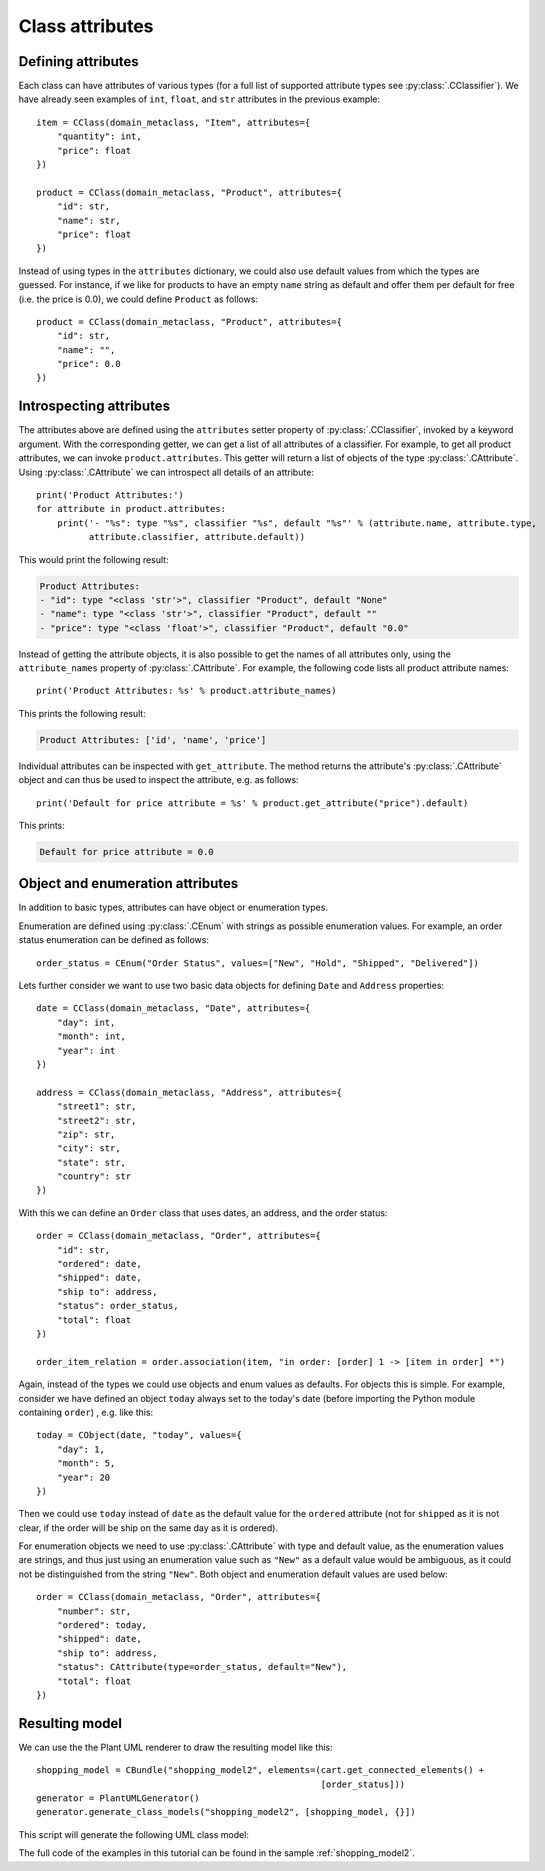 .. _class_attributes:

Class attributes
****************

Defining attributes
===================

Each class can have attributes of various types (for a full list of supported
attribute types see :py:class:`.CClassifier`).
We have already seen examples of ``int``, ``float``, and ``str`` attributes in the previous example::

    item = CClass(domain_metaclass, "Item", attributes={
        "quantity": int,
        "price": float
    })

    product = CClass(domain_metaclass, "Product", attributes={
        "id": str,
        "name": str,
        "price": float
    })

Instead of using types in the ``attributes`` dictionary, we could also use default values from which the types are
guessed. For instance, if we like for products to have an empty ``name`` string as default and offer them per default
for free (i.e. the price is 0.0), we could define ``Product`` as follows::

    product = CClass(domain_metaclass, "Product", attributes={
        "id": str,
        "name": "",
        "price": 0.0
    })


Introspecting attributes
========================
The attributes above are defined using the ``attributes`` setter property of :py:class:`.CClassifier`, invoked
by a keyword argument. With the
corresponding getter, we can get a list of all attributes of a classifier. For example, to get all product attributes,
we can invoke ``product.attributes``. This getter will return a list of objects of the type :py:class:`.CAttribute`.
Using :py:class:`.CAttribute` we can introspect all details of an attribute::

    print('Product Attributes:')
    for attribute in product.attributes:
        print('- "%s": type "%s", classifier "%s", default "%s"' % (attribute.name, attribute.type,
              attribute.classifier, attribute.default))

This would print the following result:

.. code-block:: none

    Product Attributes:
    - "id": type "<class 'str'>", classifier "Product", default "None"
    - "name": type "<class 'str'>", classifier "Product", default ""
    - "price": type "<class 'float'>", classifier "Product", default "0.0"

Instead of getting the attribute objects, it is also possible to get the names of all attributes only, using the
``attribute_names`` property of :py:class:`.CAttribute`. For example, the following code lists all
product attribute names::

    print('Product Attributes: %s' % product.attribute_names)

This prints the following result:

.. code-block:: none

    Product Attributes: ['id', 'name', 'price']

Individual attributes can be inspected with ``get_attribute``. The method returns the attribute's
:py:class:`.CAttribute` object and can thus be used to inspect the attribute, e.g. as follows::

    print('Default for price attribute = %s' % product.get_attribute("price").default)

This prints:

.. code-block:: none

    Default for price attribute = 0.0

Object and enumeration attributes
=================================
In addition to basic types, attributes can have object or enumeration types.

Enumeration are defined using :py:class:`.CEnum` with strings as possible enumeration values. For example, an order status
enumeration can be defined as follows::

    order_status = CEnum("Order Status", values=["New", "Hold", "Shipped", "Delivered"])

Lets further consider we want to use two basic data objects for defining ``Date`` and ``Address`` properties::

    date = CClass(domain_metaclass, "Date", attributes={
        "day": int,
        "month": int,
        "year": int
    })

    address = CClass(domain_metaclass, "Address", attributes={
        "street1": str,
        "street2": str,
        "zip": str,
        "city": str,
        "state": str,
        "country": str
    })

With this we can define an ``Order`` class that uses dates, an address, and the order status::

    order = CClass(domain_metaclass, "Order", attributes={
        "id": str,
        "ordered": date,
        "shipped": date,
        "ship to": address,
        "status": order_status,
        "total": float
    })

    order_item_relation = order.association(item, "in order: [order] 1 -> [item in order] *")

Again, instead of the types we could use objects and enum values as defaults. For objects this is simple. For example,
consider we have defined an object ``today`` always set to the today's date (before importing the
Python module containing ``order``) , e.g. like this::

    today = CObject(date, "today", values={
        "day": 1,
        "month": 5,
        "year": 20
    })


Then we could use ``today`` instead of ``date`` as the default value for the ``ordered`` attribute (not for ``shipped``
as it is not clear, if the order will be ship on the same day as it is ordered).

For enumeration objects we need to use
:py:class:`.CAttribute` with type and default value, as the enumeration values are strings, and thus just
using an enumeration value such as ``"New"`` as a default value would be ambiguous, as it could not be
distinguished from the string ``"New"``. Both object and enumeration default values are used below::

    order = CClass(domain_metaclass, "Order", attributes={
        "number": str,
        "ordered": today,
        "shipped": date,
        "ship to": address,
        "status": CAttribute(type=order_status, default="New"),
        "total": float
    })

Resulting model
===============

We can use the the Plant UML renderer to draw the resulting model like this::

    shopping_model = CBundle("shopping_model2", elements=(cart.get_connected_elements() +
                                                          [order_status]))
    generator = PlantUMLGenerator()
    generator.generate_class_models("shopping_model2", [shopping_model, {}])


This script will generate the following UML class model:

.. image:: images/shopping_model2.png

The full code of the examples in this tutorial can be found in the sample  :ref:`shopping_model2`.


